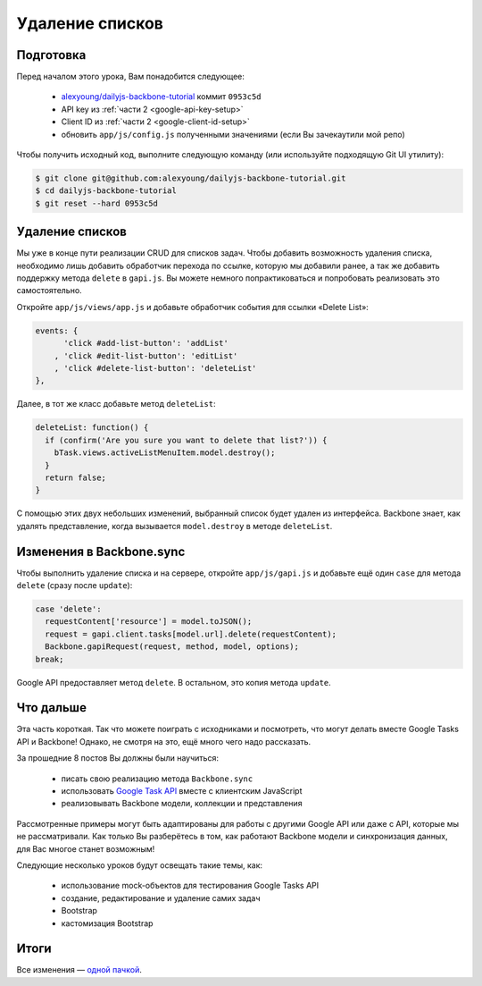 ================
Удаление списков
================


Подготовка
==========

Перед началом этого урока, Вам понадобится cледующее:

  * `alexyoung/dailyjs-backbone-tutorial <https://github.com/alexyoung/dailyjs-backbone-tutorial>`_
    коммит ``0953c5d``
  * API key из :ref:`части 2 <google-api-key-setup>`
  * Client ID из :ref:`части 2 <google-client-id-setup>`
  * обновить ``app/js/config.js`` полученными значениями (если Вы зачекаутили мой репо)

Чтобы получить исходный код, выполните следующую команду (или используйте
подходящую Git UI утилиту):

.. code-block:: bash

    $ git clone git@github.com:alexyoung/dailyjs-backbone-tutorial.git
    $ cd dailyjs-backbone-tutorial
    $ git reset --hard 0953c5d


Удаление списков
================

Мы уже в конце пути реализации CRUD для списков задач. Чтобы добавить
возможность удаления списка, необходимо лишь добавить обработчик перехода
по ссылке, которую мы добавили ранее, а так же добавить поддержку метода
``delete`` в ``gapi.js``. Вы можете немного попрактиковаться и попробовать
реализовать это самостоятельно.

Откройте ``app/js/views/app.js`` и добавьте обработчик события для ссылки
«Delete List»:

.. code-block:: javascript

    events: {
          'click #add-list-button': 'addList'
        , 'click #edit-list-button': 'editList'
        , 'click #delete-list-button': 'deleteList'
    },

Далее, в тот же класс добавьте метод ``deleteList``:

.. code-block:: javascript

    deleteList: function() {
      if (confirm('Are you sure you want to delete that list?')) {
        bTask.views.activeListMenuItem.model.destroy();
      }
      return false;
    }

С помощью этих двух небольших изменений, выбранный список будет удален из
интерфейса. Backbone знает, как удалять представление, когда вызывается
``model.destroy`` в методе ``deleteList``.


Изменения в Backbone.sync
=========================

Чтобы выполнить удаление списка и на сервере, откройте ``app/js/gapi.js``
и добавьте ещё один ``case`` для метода ``delete`` (сразу после ``update``):

.. code-block:: javascript

    case 'delete':
      requestContent['resource'] = model.toJSON();
      request = gapi.client.tasks[model.url].delete(requestContent);
      Backbone.gapiRequest(request, method, model, options);
    break;

Google API предоставляет метод ``delete``. В остальном, это копия метода
``update``.


Что дальше
==========

Эта часть короткая. Так что можете поиграть с исходниками и посмотреть, что
могут делать вместе Google Tasks API и Backbone! Однако, не смотря на это,
ещё много чего надо рассказать.

За прошедние 8 постов Вы должны были научиться:

  * писать свою реализацию метода ``Backbone.sync``
  * использовать `Google Task API <https://developers.google.com/google-apps/tasks/>`_ 
    вместе с клиентским JavaScript
  * реализовывать Backbone модели, коллекции и представления

Рассмотренные примеры могут быть адаптированы для работы с другими Google API
или даже с API, которые мы не рассматривали. Как только Вы разберётесь в том,
как работают Backbone модели и синхронизация данных, для Вас многое станет
возможным!


Следующие несколько уроков будут освещать такие темы, как:

  * использование mock-объектов для тестирования Google Tasks API
  * создание, редактирование и удаление самих задач
  * Bootstrap
  * кастомизация Bootstrap

Итоги
=====

Все изменения — `одной пачкой <https://github.com/alexyoung/dailyjs-backbone-tutorial/tree/8d88095de512c084ccf4cb28e49844df05396e0f>`_.
